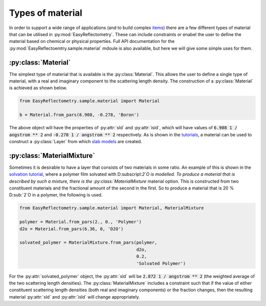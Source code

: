 Types of material
=================

In order to support a wide range of applications (and to build complex `items`_) there are a few different types of material that can be utilised in :py:mod:`EasyReflectometry`. 
These can include constraints or enabel the user to define the material based on chemical or physical properties. 
Full API documentation for the :py:mod:`EasyReflectoemtry.sample.material` mdoule is also available, but here we will give some simple uses for them. 

:py:class:`Material`
--------------------

The simplest type of material that is available is the :py:class:`Material`.
This allows the user to define a single type of material, with a real and imaginary component to the scattering length density. 
The construction of a :py:class:`Material` is achieved as shown below. 

.. code-block:: python 

    from EasyReflectometry.sample.material import Material

    b = Material.from_pars(6.908, -0.278, 'Boron')

The above object will have the properties of :py:attr:`sld` and :py:attr:`isld`, which will have values of :code:`6.908 1 / angstrom ** 2` and :code:`-0.278 1 / angstrom ** 2` respectively. 
As is shown in the `tutorials`_, a material can be used to construct a :py:class:`Layer` from which `slab models`_ are created.

:py:class:`MaterialMixture`
---------------------------

Sometimes it is desirable to have a layer that consists of two materials in some ratio.
An example of this is shown in the `solvation tutorial`_, where a polymer film solvated with D:subscript:`2`O is modelled. 
To produce a material that is described by such a mixture, there is the :py:class:`MaterialMixture` material option. 
This is constructed from two constituent materials and the fractional amount of the second in the first. 
So to produce a material that is 20 % D:sub:`2`O in a polymer, the following is used. 

.. code-block:: python

    from EasyReflectometry.sample.material import Material, MaterialMixture

    polymer = Material.from_pars(2., 0., 'Polymer')
    d2o = Material.from_pars(6.36, 0, 'D2O')

    solvated_polymer = MaterialMixture.from_pars(polymer, 
                                                 d2o, 
                                                 0.2, 
                                                 'Solvated Polymer')

For the :py:attr:`solvated_polymer` object, the :py:attr:`sld` will be :code:`2.872 1 / angstrom ** 2` (the weighted average of the two scattering length densities). 
The :py:class:`MaterialMixture` includes a constraint such that if the value of either constituent scattering length densities (both real and imaginary components) or the fraction changes, then the resulting material :py:attr:`sld` and :py:attr:`isld` will change appropriately. 

.. _`items`: ./library.html
.. _`tutorials`: ./tutorials.html
.. _`slab models`: https://www.reflectometry.org/isis_school/3_reflectometry_slab_models/the_slab_model.html
.. _`solvation tutorial`: ./solvation.html